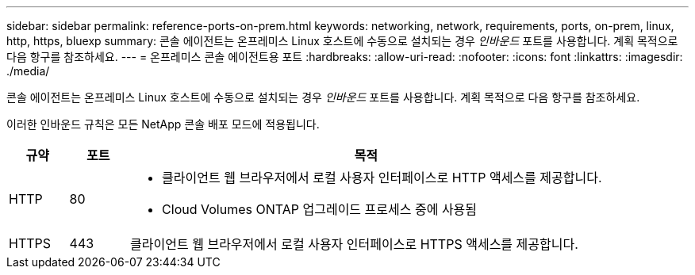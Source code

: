 ---
sidebar: sidebar 
permalink: reference-ports-on-prem.html 
keywords: networking, network, requirements, ports, on-prem, linux, http, https, bluexp 
summary: 콘솔 에이전트는 온프레미스 Linux 호스트에 수동으로 설치되는 경우 _인바운드_ 포트를 사용합니다.  계획 목적으로 다음 항구를 참조하세요. 
---
= 온프레미스 콘솔 에이전트용 포트
:hardbreaks:
:allow-uri-read: 
:nofooter: 
:icons: font
:linkattrs: 
:imagesdir: ./media/


[role="lead"]
콘솔 에이전트는 온프레미스 Linux 호스트에 수동으로 설치되는 경우 _인바운드_ 포트를 사용합니다.  계획 목적으로 다음 항구를 참조하세요.

이러한 인바운드 규칙은 모든 NetApp 콘솔 배포 모드에 적용됩니다.

[cols="10,10,80"]
|===
| 규약 | 포트 | 목적 


| HTTP | 80  a| 
* 클라이언트 웹 브라우저에서 로컬 사용자 인터페이스로 HTTP 액세스를 제공합니다.
* Cloud Volumes ONTAP 업그레이드 프로세스 중에 사용됨




| HTTPS | 443 | 클라이언트 웹 브라우저에서 로컬 사용자 인터페이스로 HTTPS 액세스를 제공합니다. 
|===